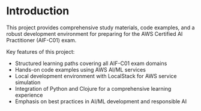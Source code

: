 * Introduction

This project provides comprehensive study materials, code examples, and a robust development environment for preparing for the AWS Certified AI Practitioner (AIF-C01) exam.

Key features of this project:
- Structured learning paths covering all AIF-C01 exam domains
- Hands-on code examples using AWS AI/ML services
- Local development environment with LocalStack for AWS service simulation
- Integration of Python and Clojure for a comprehensive learning experience
- Emphasis on best practices in AI/ML development and responsible AI
